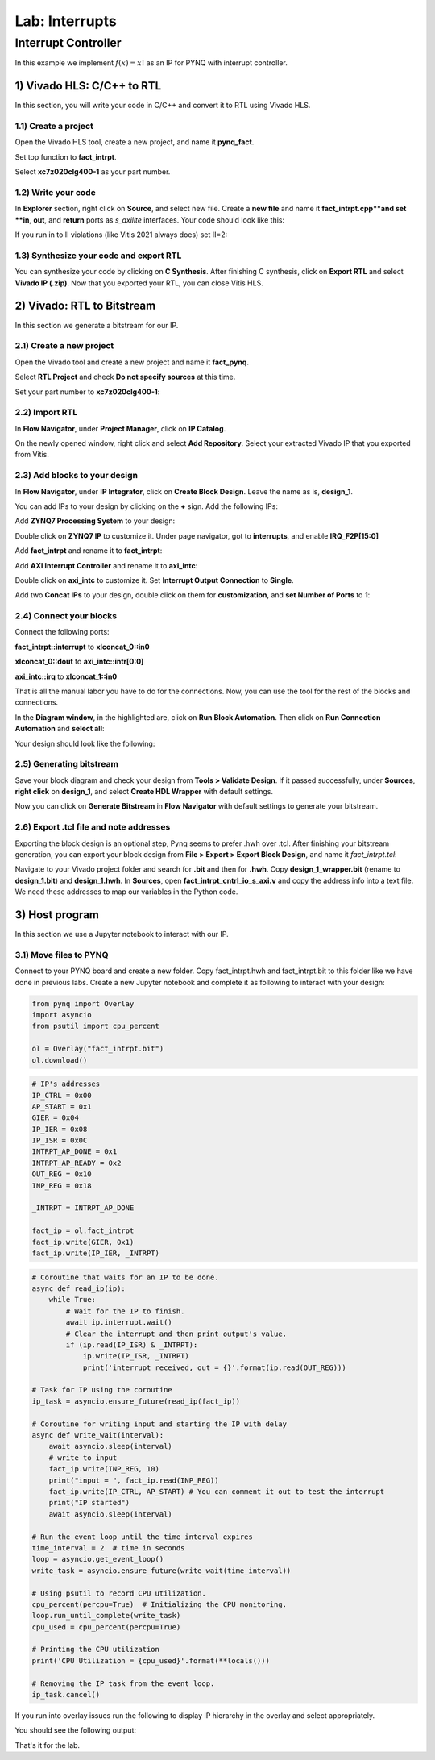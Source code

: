 Lab: Interrupts
==================

Interrupt Controller
********************

In this example we implement :math:`f(x)=x!` as an IP for PYNQ with interrupt controller.

1) Vivado HLS: C/C++ to RTL
---------------------------

In this section, you will write your code in C/C++ and convert it to RTL using Vivado HLS.

1.1) Create a project
#####################

Open the Vivado HLS tool, create a new project, and name it **pynq_fact**.

.. image :: https://bitbucket.org/repo/x8q9Ed8/images/3438488411-fact1.png

Set top function to **fact_intrpt**.

.. image :: https://bitbucket.org/repo/x8q9Ed8/images/2082111028-fact2.png

Select **xc7z020clg400-1** as your part number.

.. image :: https://bitbucket.org/repo/x8q9Ed8/images/2893940654-fact3.png

1.2) Write your code
####################

In **Explorer** section, right click on **Source**, and select new file. Create a **new file** and name it **fact_intrpt.cpp**and set **in**, **out**, and **return** ports as *s_axilite* interfaces. Your code should look like this:

.. code-block :: c
	#pragma HLS INTERFACE s_axilite port=in bundle=control
	#pragma HLS INTERFACE s_axilite port=out bundle=control
	#pragma HLS INTERFACE s_axilite port=return bundle=control

	void fact_intrpt(int* out, int in){
	    int i, k=1;
	    for(i=1; i<=in; i++){
		k = k*i;
	    }
	    *out = k;
	}

If you run in to II violations (like Vitis 2021 always does) set II=2:

.. code-block :: c
	#pragma HLS pipeline II=2
1.3) Synthesize your code and export RTL
########################################

You can synthesize your code by clicking on **C Synthesis**. After finishing C synthesis, click on **Export RTL** and select **Vivado IP (.zip)**.
Now that you exported your RTL, you can close Vitis HLS.

2) Vivado: RTL to Bitstream
---------------------------

In this section we generate a bitstream for our IP.

2.1) Create a new project
########################

Open the Vivado tool and create a new project and name it **fact_pynq**.

Select **RTL Project** and check **Do not specify sources** at this time.

Set your part number to **xc7z020clg400-1**:

.. image :: https://bitbucket.org/repo/x8q9Ed8/images/3425856850-fact6.png

2.2) Import RTL
###############

In **Flow Navigator**, under **Project Manager**, click on **IP Catalog**.

On the newly opened window, right click and select **Add Repository**.
Select your extracted Vivado IP that you exported from Vitis.

2.3) Add blocks to your design
##############################

In **Flow Navigator**, under **IP Integrator**, click on **Create Block Design**. Leave the name as is, **design_1**.

You can add IPs to your design by clicking on the **+** sign. Add the following IPs:

Add **ZYNQ7 Processing System** to your design:

.. image :: https://bitbucket.org/repo/x8q9Ed8/images/2209037604-fact8.png

Double click on **ZYNQ7 IP** to customize it. Under page navigator, got to **interrupts**, and enable **IRQ_F2P[15:0]**

.. image :: https://bitbucket.org/repo/x8q9Ed8/images/117709731-fact8.png

Add **fact_intrpt** and rename it to **fact_intrpt**:

Add **AXI Interrupt Controller** and rename it to **axi_intc**:

Double click on **axi_intc** to customize it. Set **Interrupt Output Connection** to **Single**.

.. image :: https://bitbucket.org/repo/x8q9Ed8/images/2935182167-fact11.png

Add two **Concat IPs** to your design, double click on them for **customization**, and **set Number of Ports** to **1**:

.. image :: https://bitbucket.org/repo/x8q9Ed8/images/538208086-fact12.png

2.4) Connect your blocks
########################

Connect the following ports:

**fact_intrpt::interrupt** to **xlconcat_0::in0**

**xlconcat_0::dout** to **axi_intc::intr[0:0]**

**axi_intc::irq** to **xlconcat_1::in0**

.. image :: https://bitbucket.org/repo/x8q9Ed8/images/2495777624-fact13.png

That is all the manual labor you have to do for the connections. Now, you can use the tool for the rest of the blocks and connections.

In the **Diagram window**, in the highlighted are, click on **Run Block Automation**. Then click on **Run Connection Automation** and **select all**:

.. image :: https://bitbucket.org/repo/x8q9Ed8/images/667624785-fact14.png

Your design should look like the following:

.. image:: https://github.com/KastnerRG/pp4fpgas/raw/master/labs/images/fact_intrpt.png

2.5) Generating bitstream
#########################

Save your block diagram and check your design from **Tools > Validate Design**. If it passed successfully, under **Sources**, **right click** on **design_1**, and select **Create HDL Wrapper** with default settings.

Now you can click on **Generate Bitstream** in **Flow Navigator** with default settings to generate your bitstream.

2.6) Export .tcl file and note addresses
########################################

Exporting the block design is an optional step, Pynq seems to prefer .hwh over .tcl. After finishing your bitstream generation, you can export your block design from **File > Export > Export Block Design**, and name it *fact_intrpt.tcl*:

.. image :: https://bitbucket.org/repo/x8q9Ed8/images/3372073042-fact16.png

Navigate to your Vivado project folder and search for **.bit** and then for **.hwh**. Copy **design_1_wrapper.bit** (rename to **design_1.bit**) and **design_1.hwh**.
In **Sources**, open **fact_intrpt_cntrl_io_s_axi.v** and copy the address info into a text file. We need these addresses to map our variables in the Python code.

.. image :: https://bitbucket.org/repo/x8q9Ed8/images/2508179436-fact17.png

3) Host program
---------------

In this section we use a Jupyter notebook to interact with our IP.

3.1) Move files to PYNQ
#######################

Connect to your PYNQ board and create a new folder. Copy fact_intrpt.hwh and fact_intrpt.bit to this folder like we have done in previous labs. Create a new Jupyter notebook and complete it as following to interact with your design:

.. code-block :: python3

	from pynq import Overlay
	import asyncio
	from psutil import cpu_percent

	ol = Overlay("fact_intrpt.bit")
	ol.download()

.. code-block :: python3

	# IP's addresses
	IP_CTRL = 0x00
	AP_START = 0x1
	GIER = 0x04
	IP_IER = 0x08
	IP_ISR = 0x0C
	INTRPT_AP_DONE = 0x1
	INTRPT_AP_READY = 0x2
	OUT_REG = 0x10
	INP_REG = 0x18

	_INTRPT = INTRPT_AP_DONE

	fact_ip = ol.fact_intrpt
	fact_ip.write(GIER, 0x1)
	fact_ip.write(IP_IER, _INTRPT)


.. code-block :: python3

	# Coroutine that waits for an IP to be done.
	async def read_ip(ip):
	    while True:
		# Wait for the IP to finish.
		await ip.interrupt.wait()
		# Clear the interrupt and then print output's value.
		if (ip.read(IP_ISR) & _INTRPT):
		    ip.write(IP_ISR, _INTRPT)
		    print('interrupt received, out = {}'.format(ip.read(OUT_REG)))

	# Task for IP using the coroutine
	ip_task = asyncio.ensure_future(read_ip(fact_ip))

	# Coroutine for writing input and starting the IP with delay
	async def write_wait(interval):
	    await asyncio.sleep(interval)
	    # write to input
	    fact_ip.write(INP_REG, 10) 
	    print("input = ", fact_ip.read(INP_REG))
	    fact_ip.write(IP_CTRL, AP_START) # You can comment it out to test the interrupt
	    print("IP started")
	    await asyncio.sleep(interval)

	# Run the event loop until the time interval expires
	time_interval = 2  # time in seconds
	loop = asyncio.get_event_loop()
	write_task = asyncio.ensure_future(write_wait(time_interval))

	# Using psutil to record CPU utilization.
	cpu_percent(percpu=True)  # Initializing the CPU monitoring.
	loop.run_until_complete(write_task)
	cpu_used = cpu_percent(percpu=True)

	# Printing the CPU utilization
	print('CPU Utilization = {cpu_used}'.format(**locals()))

	# Removing the IP task from the event loop.
	ip_task.cancel()

If you run into overlay issues run the following to display IP hierarchy in the overlay and select appropriately.

.. code-block :: python3
	for i in ol.ip_dict:
    		print(i)

You should see the following output:

.. image:: https://github.com/KastnerRG/pp4fpgas/raw/master/labs/images/fact_intrpt_op.png

That's it for the lab.